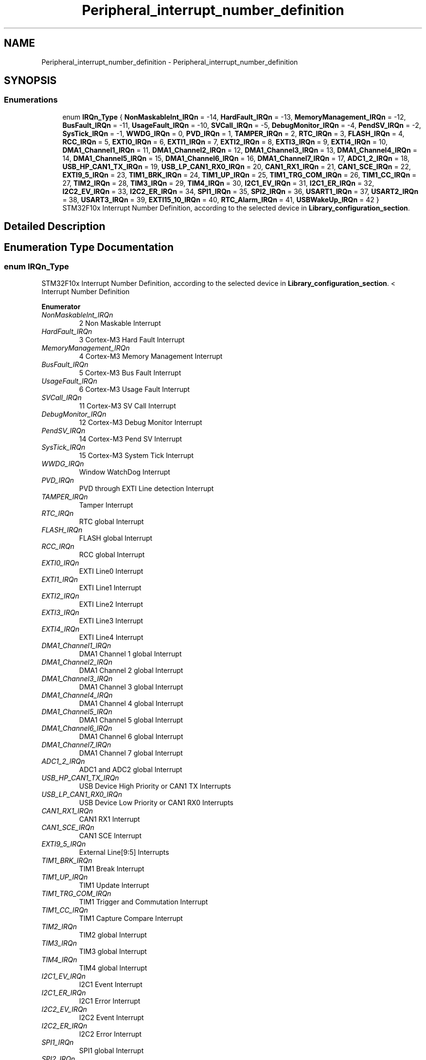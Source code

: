 .TH "Peripheral_interrupt_number_definition" 3 "Mon May 24 2021" "gdmx-display" \" -*- nroff -*-
.ad l
.nh
.SH NAME
Peripheral_interrupt_number_definition \- Peripheral_interrupt_number_definition
.SH SYNOPSIS
.br
.PP
.SS "Enumerations"

.in +1c
.ti -1c
.RI "enum \fBIRQn_Type\fP { \fBNonMaskableInt_IRQn\fP = -14, \fBHardFault_IRQn\fP = -13, \fBMemoryManagement_IRQn\fP = -12, \fBBusFault_IRQn\fP = -11, \fBUsageFault_IRQn\fP = -10, \fBSVCall_IRQn\fP = -5, \fBDebugMonitor_IRQn\fP = -4, \fBPendSV_IRQn\fP = -2, \fBSysTick_IRQn\fP = -1, \fBWWDG_IRQn\fP = 0, \fBPVD_IRQn\fP = 1, \fBTAMPER_IRQn\fP = 2, \fBRTC_IRQn\fP = 3, \fBFLASH_IRQn\fP = 4, \fBRCC_IRQn\fP = 5, \fBEXTI0_IRQn\fP = 6, \fBEXTI1_IRQn\fP = 7, \fBEXTI2_IRQn\fP = 8, \fBEXTI3_IRQn\fP = 9, \fBEXTI4_IRQn\fP = 10, \fBDMA1_Channel1_IRQn\fP = 11, \fBDMA1_Channel2_IRQn\fP = 12, \fBDMA1_Channel3_IRQn\fP = 13, \fBDMA1_Channel4_IRQn\fP = 14, \fBDMA1_Channel5_IRQn\fP = 15, \fBDMA1_Channel6_IRQn\fP = 16, \fBDMA1_Channel7_IRQn\fP = 17, \fBADC1_2_IRQn\fP = 18, \fBUSB_HP_CAN1_TX_IRQn\fP = 19, \fBUSB_LP_CAN1_RX0_IRQn\fP = 20, \fBCAN1_RX1_IRQn\fP = 21, \fBCAN1_SCE_IRQn\fP = 22, \fBEXTI9_5_IRQn\fP = 23, \fBTIM1_BRK_IRQn\fP = 24, \fBTIM1_UP_IRQn\fP = 25, \fBTIM1_TRG_COM_IRQn\fP = 26, \fBTIM1_CC_IRQn\fP = 27, \fBTIM2_IRQn\fP = 28, \fBTIM3_IRQn\fP = 29, \fBTIM4_IRQn\fP = 30, \fBI2C1_EV_IRQn\fP = 31, \fBI2C1_ER_IRQn\fP = 32, \fBI2C2_EV_IRQn\fP = 33, \fBI2C2_ER_IRQn\fP = 34, \fBSPI1_IRQn\fP = 35, \fBSPI2_IRQn\fP = 36, \fBUSART1_IRQn\fP = 37, \fBUSART2_IRQn\fP = 38, \fBUSART3_IRQn\fP = 39, \fBEXTI15_10_IRQn\fP = 40, \fBRTC_Alarm_IRQn\fP = 41, \fBUSBWakeUp_IRQn\fP = 42 }"
.br
.RI "STM32F10x Interrupt Number Definition, according to the selected device in \fBLibrary_configuration_section\fP\&. "
.in -1c
.SH "Detailed Description"
.PP 

.SH "Enumeration Type Documentation"
.PP 
.SS "enum \fBIRQn_Type\fP"

.PP
STM32F10x Interrupt Number Definition, according to the selected device in \fBLibrary_configuration_section\fP\&. < Interrupt Number Definition 
.PP
\fBEnumerator\fP
.in +1c
.TP
\fB\fINonMaskableInt_IRQn \fP\fP
2 Non Maskable Interrupt 
.br
 
.TP
\fB\fIHardFault_IRQn \fP\fP
3 Cortex-M3 Hard Fault Interrupt 
.br
 
.TP
\fB\fIMemoryManagement_IRQn \fP\fP
4 Cortex-M3 Memory Management Interrupt 
.br
 
.TP
\fB\fIBusFault_IRQn \fP\fP
5 Cortex-M3 Bus Fault Interrupt 
.br
 
.TP
\fB\fIUsageFault_IRQn \fP\fP
6 Cortex-M3 Usage Fault Interrupt 
.br
 
.TP
\fB\fISVCall_IRQn \fP\fP
11 Cortex-M3 SV Call Interrupt 
.br
 
.TP
\fB\fIDebugMonitor_IRQn \fP\fP
12 Cortex-M3 Debug Monitor Interrupt 
.br
 
.TP
\fB\fIPendSV_IRQn \fP\fP
14 Cortex-M3 Pend SV Interrupt 
.br
 
.TP
\fB\fISysTick_IRQn \fP\fP
15 Cortex-M3 System Tick Interrupt 
.br
 
.TP
\fB\fIWWDG_IRQn \fP\fP
Window WatchDog Interrupt 
.br
 
.TP
\fB\fIPVD_IRQn \fP\fP
PVD through EXTI Line detection Interrupt 
.br
 
.TP
\fB\fITAMPER_IRQn \fP\fP
Tamper Interrupt 
.br
 
.TP
\fB\fIRTC_IRQn \fP\fP
RTC global Interrupt 
.br
 
.TP
\fB\fIFLASH_IRQn \fP\fP
FLASH global Interrupt 
.br
 
.TP
\fB\fIRCC_IRQn \fP\fP
RCC global Interrupt 
.br
 
.TP
\fB\fIEXTI0_IRQn \fP\fP
EXTI Line0 Interrupt 
.br
 
.TP
\fB\fIEXTI1_IRQn \fP\fP
EXTI Line1 Interrupt 
.br
 
.TP
\fB\fIEXTI2_IRQn \fP\fP
EXTI Line2 Interrupt 
.br
 
.TP
\fB\fIEXTI3_IRQn \fP\fP
EXTI Line3 Interrupt 
.br
 
.TP
\fB\fIEXTI4_IRQn \fP\fP
EXTI Line4 Interrupt 
.br
 
.TP
\fB\fIDMA1_Channel1_IRQn \fP\fP
DMA1 Channel 1 global Interrupt 
.br
 
.TP
\fB\fIDMA1_Channel2_IRQn \fP\fP
DMA1 Channel 2 global Interrupt 
.br
 
.TP
\fB\fIDMA1_Channel3_IRQn \fP\fP
DMA1 Channel 3 global Interrupt 
.br
 
.TP
\fB\fIDMA1_Channel4_IRQn \fP\fP
DMA1 Channel 4 global Interrupt 
.br
 
.TP
\fB\fIDMA1_Channel5_IRQn \fP\fP
DMA1 Channel 5 global Interrupt 
.br
 
.TP
\fB\fIDMA1_Channel6_IRQn \fP\fP
DMA1 Channel 6 global Interrupt 
.br
 
.TP
\fB\fIDMA1_Channel7_IRQn \fP\fP
DMA1 Channel 7 global Interrupt 
.br
 
.TP
\fB\fIADC1_2_IRQn \fP\fP
ADC1 and ADC2 global Interrupt 
.br
 
.TP
\fB\fIUSB_HP_CAN1_TX_IRQn \fP\fP
USB Device High Priority or CAN1 TX Interrupts 
.br
 
.TP
\fB\fIUSB_LP_CAN1_RX0_IRQn \fP\fP
USB Device Low Priority or CAN1 RX0 Interrupts 
.br
 
.TP
\fB\fICAN1_RX1_IRQn \fP\fP
CAN1 RX1 Interrupt 
.br
 
.TP
\fB\fICAN1_SCE_IRQn \fP\fP
CAN1 SCE Interrupt 
.br
 
.TP
\fB\fIEXTI9_5_IRQn \fP\fP
External Line[9:5] Interrupts 
.br
 
.TP
\fB\fITIM1_BRK_IRQn \fP\fP
TIM1 Break Interrupt 
.br
 
.TP
\fB\fITIM1_UP_IRQn \fP\fP
TIM1 Update Interrupt 
.br
 
.TP
\fB\fITIM1_TRG_COM_IRQn \fP\fP
TIM1 Trigger and Commutation Interrupt 
.br
 
.TP
\fB\fITIM1_CC_IRQn \fP\fP
TIM1 Capture Compare Interrupt 
.br
 
.TP
\fB\fITIM2_IRQn \fP\fP
TIM2 global Interrupt 
.br
 
.TP
\fB\fITIM3_IRQn \fP\fP
TIM3 global Interrupt 
.br
 
.TP
\fB\fITIM4_IRQn \fP\fP
TIM4 global Interrupt 
.br
 
.TP
\fB\fII2C1_EV_IRQn \fP\fP
I2C1 Event Interrupt 
.br
 
.TP
\fB\fII2C1_ER_IRQn \fP\fP
I2C1 Error Interrupt 
.br
 
.TP
\fB\fII2C2_EV_IRQn \fP\fP
I2C2 Event Interrupt 
.br
 
.TP
\fB\fII2C2_ER_IRQn \fP\fP
I2C2 Error Interrupt 
.br
 
.TP
\fB\fISPI1_IRQn \fP\fP
SPI1 global Interrupt 
.br
 
.TP
\fB\fISPI2_IRQn \fP\fP
SPI2 global Interrupt 
.br
 
.TP
\fB\fIUSART1_IRQn \fP\fP
USART1 global Interrupt 
.br
 
.TP
\fB\fIUSART2_IRQn \fP\fP
USART2 global Interrupt 
.br
 
.TP
\fB\fIUSART3_IRQn \fP\fP
USART3 global Interrupt 
.br
 
.TP
\fB\fIEXTI15_10_IRQn \fP\fP
External Line[15:10] Interrupts 
.br
 
.TP
\fB\fIRTC_Alarm_IRQn \fP\fP
RTC Alarm through EXTI Line Interrupt 
.br
 
.TP
\fB\fIUSBWakeUp_IRQn \fP\fP
USB Device WakeUp from suspend through EXTI Line Interrupt 
.SH "Author"
.PP 
Generated automatically by Doxygen for gdmx-display from the source code\&.
